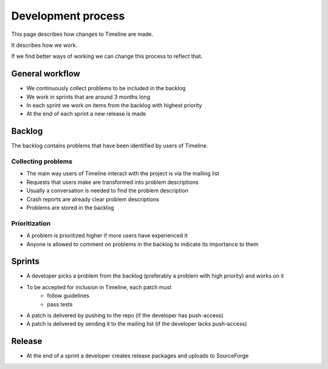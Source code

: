 Development process
===================

This page describes how changes to Timeline are made.

It describes how we work.

If we find better ways of working we can change this process to reflect that.

General workflow
----------------

* We continuously collect problems to be included in the backlog
* We work in sprints that are around 3 months long
* In each sprint we work on items from the backlog with highest priority
* At the end of each sprint a new release is made

Backlog
-------

The backlog contains problems that have been identified by users of Timeline.

Collecting problems
~~~~~~~~~~~~~~~~~~~

* The main way users of Timeline interact with the project is via the mailing list
* Requests that users make are transformed into problem descriptions
* Usually a conversation is needed to find the problem description
* Crash reports are already clear problem descriptions
* Problems are stored in the backlog

Prioritization
~~~~~~~~~~~~~~

* A problem is prioritized higher if more users have experienced it
* Anyone is allowed to comment on problems in the backlog to indicate its
  importance to them

Sprints
-------

* A developer picks a problem from the backlog (preferably a problem with high
  priority) and works on it
* To be accepted for inclusion in Timeline, each patch must
    * follow guidelines
    * pass tests
* A patch is delivered by pushing to the repo (if the developer has
  push-access)
* A patch is delivered by sending it to the mailing list (if the developer
  lacks push-access)

Release
-------

* At the end of a sprint a developer creates release packages and uploads to
  SourceForge
